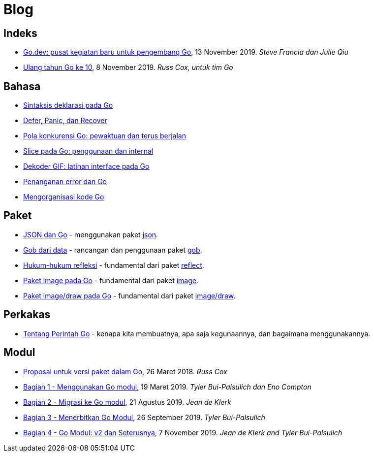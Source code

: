 =  Blog

==  Indeks

*  link:/blog/go.dev[Go.dev: pusat kegiatan baru untuk pengembang Go], 13
   November 2019.
   _Steve Francia dan Julie Qiu_

*  link:/blog/10years[Ulang tahun Go ke 10], 8 November 2019.
   _Russ Cox, untuk tim Go_


==  Bahasa

*  link:/blog/gos-declaration-syntax/[Sintaksis deklarasi pada Go]
*  link:/blog/defer-panic-and-recover/[Defer, Panic, dan Recover]
*  link:/blog/go-concurrency-patterns-timing-out-and/[Pola konkurensi Go:
   pewaktuan dan terus berjalan]
*  link:/blog/go-slices-usage-and-internals[Slice pada Go: penggunaan dan
   internal]
*  link:/blog/gif-decoder-exercise-in-go-interfaces[Dekoder GIF: latihan
   interface pada Go]
*  link:/blog/error-handling-and-go/[Penanganan error dan Go]
*  link:/blog/organizing-go-code/[Mengorganisasi kode Go]


==  Paket

*  link:/blog/json-and-go[JSON dan Go] - menggunakan paket
   https://golang.org/pkg/encoding/json/[json].

*  link:/blog/gobs-of-data[Gob dari data] - rancangan dan penggunaan paket
   https://golang.org/pkg/encoding/gob/[gob].

*  link:/blog/laws-of-reflection[Hukum-hukum refleksi] - fundamental dari
   paket https://golang.org/pkg/reflect/[reflect].

*  link:/blog/go-image-package[Paket image pada Go] - fundamental dari paket
   https://golang.org/pkg/image/[image].

*  link:/blog/go-imagedraw-package/[Paket image/draw pada Go] - fundamental
   dari paket
   https://golang.org/pkg/image/draw/[image/draw].


==  Perkakas

*  link:/doc/articles/go_command.html[Tentang Perintah Go] - kenapa kita
   membuatnya, apa saja kegunaannya, dan bagaimana menggunakannya.


==  Modul

*  link:/blog/versioning-proposal[Proposal untuk versi paket dalam Go], 26
   Maret 2018.
   _Russ Cox_

*  link:/blog/using-go-modules[Bagian 1 - Menggunakan Go modul], 19 Maret
   2019.
   _Tyler Bui-Palsulich dan Eno Compton_

*  link:/blog/migrating-to-go-modules[Bagian 2 - Migrasi ke Go modul], 21
   Agustus 2019.
   _Jean de Klerk_

*  link:/blog/publishing-go-modules[Bagian 3 - Menerbitkan Go Modul],
   26 September 2019.  _Tyler Bui-Palsulich_

*  link:/blog/v2-go-modules[Bagian 4 - Go Modul: v2 dan Seterusnya], 7
   November 2019.
   _Jean de Klerk and Tyler Bui-Palsulich_
